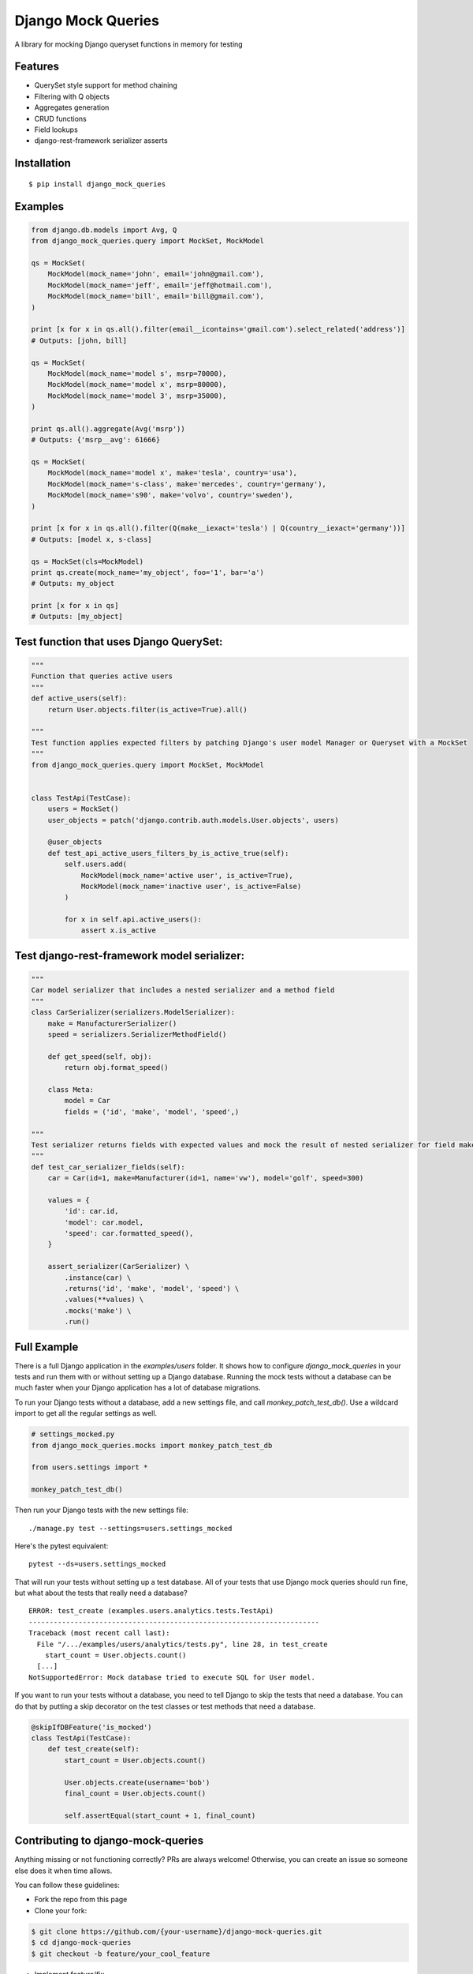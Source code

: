 Django Mock Queries
===================

.. image:: https://img.shields.io/pypi/v/django_mock_queries.svg
    :target: https://pypi.python.org/pypi/django_mock_queries

.. image:: https://travis-ci.org/stphivos/django-mock-queries.svg?branch=master
    :target: https://travis-ci.org/stphivos/django-mock-queries

.. image:: https://codecov.io/github/stphivos/django-mock-queries/coverage.svg?branch=master
    :target: https://codecov.io/github/stphivos/django-mock-queries?branch=master

.. image:: https://codeclimate.com/github/stphivos/django-mock-queries/badges/gpa.svg
    :target: https://codeclimate.com/github/stphivos/django-mock-queries

A library for mocking Django queryset functions in memory for testing

Features
--------

- QuerySet style support for method chaining
- Filtering with Q objects
- Aggregates generation
- CRUD functions
- Field lookups
- django-rest-framework serializer asserts

Installation
------------

::

    $ pip install django_mock_queries

Examples
--------

.. code-block:: python

    from django.db.models import Avg, Q
    from django_mock_queries.query import MockSet, MockModel

    qs = MockSet(
        MockModel(mock_name='john', email='john@gmail.com'),
        MockModel(mock_name='jeff', email='jeff@hotmail.com'),
        MockModel(mock_name='bill', email='bill@gmail.com'),
    )

    print [x for x in qs.all().filter(email__icontains='gmail.com').select_related('address')]
    # Outputs: [john, bill]

    qs = MockSet(
        MockModel(mock_name='model s', msrp=70000),
        MockModel(mock_name='model x', msrp=80000),
        MockModel(mock_name='model 3', msrp=35000),
    )

    print qs.all().aggregate(Avg('msrp'))
    # Outputs: {'msrp__avg': 61666}

    qs = MockSet(
        MockModel(mock_name='model x', make='tesla', country='usa'),
        MockModel(mock_name='s-class', make='mercedes', country='germany'),
        MockModel(mock_name='s90', make='volvo', country='sweden'),
    )

    print [x for x in qs.all().filter(Q(make__iexact='tesla') | Q(country__iexact='germany'))]
    # Outputs: [model x, s-class]

    qs = MockSet(cls=MockModel)
    print qs.create(mock_name='my_object', foo='1', bar='a')
    # Outputs: my_object

    print [x for x in qs]
    # Outputs: [my_object]

Test function that uses Django QuerySet:
----------------------------------------

.. code-block:: python

    """
    Function that queries active users
    """
    def active_users(self):
        return User.objects.filter(is_active=True).all()

    """
    Test function applies expected filters by patching Django's user model Manager or Queryset with a MockSet
    """
    from django_mock_queries.query import MockSet, MockModel


    class TestApi(TestCase):
        users = MockSet()
        user_objects = patch('django.contrib.auth.models.User.objects', users)

        @user_objects
        def test_api_active_users_filters_by_is_active_true(self):
            self.users.add(
                MockModel(mock_name='active user', is_active=True),
                MockModel(mock_name='inactive user', is_active=False)
            )

            for x in self.api.active_users():
                assert x.is_active

Test django-rest-framework model serializer:
--------------------------------------------

.. code-block:: python

    """
    Car model serializer that includes a nested serializer and a method field
    """
    class CarSerializer(serializers.ModelSerializer):
        make = ManufacturerSerializer()
        speed = serializers.SerializerMethodField()

        def get_speed(self, obj):
            return obj.format_speed()

        class Meta:
            model = Car
            fields = ('id', 'make', 'model', 'speed',)

    """
    Test serializer returns fields with expected values and mock the result of nested serializer for field make
    """
    def test_car_serializer_fields(self):
        car = Car(id=1, make=Manufacturer(id=1, name='vw'), model='golf', speed=300)

        values = {
            'id': car.id,
            'model': car.model,
            'speed': car.formatted_speed(),
        }

        assert_serializer(CarSerializer) \
            .instance(car) \
            .returns('id', 'make', 'model', 'speed') \
            .values(**values) \
            .mocks('make') \
            .run()

Full Example
------------

There is a full Django application in the `examples/users` folder. It shows how
to configure `django_mock_queries` in your tests and run them with or without
setting up a Django database. Running the mock tests without a database can be
much faster when your Django application has a lot of database migrations.

To run your Django tests without a database, add a new settings file, and call
`monkey_patch_test_db()`. Use a wildcard import to get all the regular settings
as well.

.. code-block:: python

    # settings_mocked.py
    from django_mock_queries.mocks import monkey_patch_test_db

    from users.settings import *

    monkey_patch_test_db()

Then run your Django tests with the new settings file: ::

    ./manage.py test --settings=users.settings_mocked

Here's the pytest equivalent: ::

    pytest --ds=users.settings_mocked

That will run your tests without setting up a test database. All of your tests
that use Django mock queries should run fine, but what about the tests that
really need a database? ::

    ERROR: test_create (examples.users.analytics.tests.TestApi)
    ----------------------------------------------------------------------
    Traceback (most recent call last):
      File "/.../examples/users/analytics/tests.py", line 28, in test_create
        start_count = User.objects.count()
      [...]
    NotSupportedError: Mock database tried to execute SQL for User model.

If you want to run your tests without a database, you need to tell Django
to skip the tests that need a database. You can do that by putting a skip
decorator on the test classes or test methods that need a database.

.. code-block:: python

    @skipIfDBFeature('is_mocked')
    class TestApi(TestCase):
        def test_create(self):
            start_count = User.objects.count()

            User.objects.create(username='bob')
            final_count = User.objects.count()

            self.assertEqual(start_count + 1, final_count)

Contributing to django-mock-queries
-----------------------------------

Anything missing or not functioning correctly? PRs are always welcome! Otherwise, you can create an issue so someone else does it when time allows.

You can follow these guidelines:

- Fork the repo from this page
- Clone your fork:

.. code-block:: bash

    $ git clone https://github.com/{your-username}/django-mock-queries.git
    $ cd django-mock-queries
    $ git checkout -b feature/your_cool_feature

- Implement feature/fix
- Add/modify relevant tests
- Run tox to verify all tests and flake8 quality checks pass

.. code-block:: bash
    $ tox

- Commit and push local branch to your origin
.. code-block:: bash

    $ git commit . -m "New cool feature does this"
    $ git push -u origin HEAD

- Create pull request

TODO
----


- Add docs as a service like readthedocs with examples for every feature
- Add support for missing QuerySet methods/Field lookups/Aggregation functions:

-- Methods that return new QuerySets: annotate, reverse, none, extra, raw
-- Methods that do not return QuerySets: update_or_create, bulk_create, in_bulk, update, delete, as_manager
-- Field lookups: search
-- Aggregation functions: StdDev, Variance
